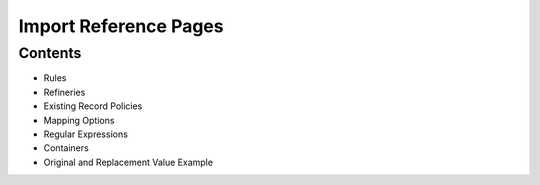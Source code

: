 Import Reference Pages
======================

Contents
--------

* Rules
* Refineries
* Existing Record Policies
* Mapping Options
* Regular Expressions
* Containers
* Original and Replacement Value Example

